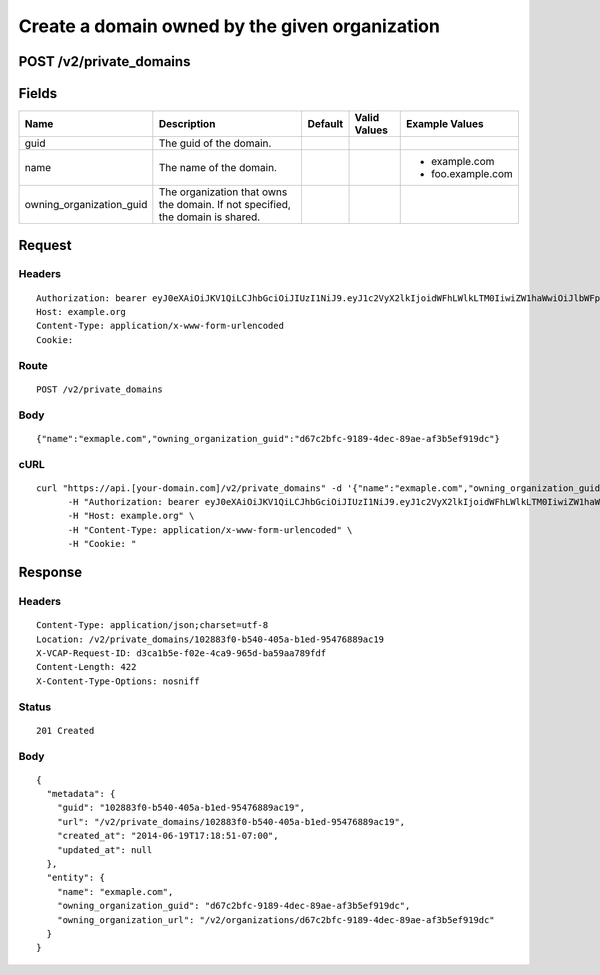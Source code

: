 
Create a domain owned by the given organization
-----------------------------------------------


POST /v2/private_domains
~~~~~~~~~~~~~~~~~~~~~~~~


Fields
~~~~~~

.. cssclass:: fields table-striped table-bordered table-condensed


+--------------------------+--------------------------------------------------------------------------------+---------+--------------+-------------------+
| Name                     | Description                                                                    | Default | Valid Values | Example Values    |
|                          |                                                                                |         |              |                   |
+==========================+================================================================================+=========+==============+===================+
| guid                     | The guid of the domain.                                                        |         |              |                   |
|                          |                                                                                |         |              |                   |
+--------------------------+--------------------------------------------------------------------------------+---------+--------------+-------------------+
| name                     | The name of the domain.                                                        |         |              | - example.com     |
|                          |                                                                                |         |              | - foo.example.com |
|                          |                                                                                |         |              |                   |
+--------------------------+--------------------------------------------------------------------------------+---------+--------------+-------------------+
| owning_organization_guid | The organization that owns the domain. If not specified, the domain is shared. |         |              |                   |
|                          |                                                                                |         |              |                   |
+--------------------------+--------------------------------------------------------------------------------+---------+--------------+-------------------+


Request
~~~~~~~


Headers
^^^^^^^

::

  Authorization: bearer eyJ0eXAiOiJKV1QiLCJhbGciOiJIUzI1NiJ9.eyJ1c2VyX2lkIjoidWFhLWlkLTM0IiwiZW1haWwiOiJlbWFpbC0yOEBzb21lZG9tYWluLmNvbSIsInNjb3BlIjpbImNsb3VkX2NvbnRyb2xsZXIuYWRtaW4iXSwiYXVkIjpbImNsb3VkX2NvbnRyb2xsZXIiXSwiZXhwIjoxNDAzODI4MzMxfQ.EavnstKZ8R0uwbrmsWzFikGVL2KOaAjgMFe1fqbgBWY
  Host: example.org
  Content-Type: application/x-www-form-urlencoded
  Cookie:


Route
^^^^^

::

  POST /v2/private_domains


Body
^^^^

::

  {"name":"exmaple.com","owning_organization_guid":"d67c2bfc-9189-4dec-89ae-af3b5ef919dc"}


cURL
^^^^

::

  curl "https://api.[your-domain.com]/v2/private_domains" -d '{"name":"exmaple.com","owning_organization_guid":"d67c2bfc-9189-4dec-89ae-af3b5ef919dc"}' -X POST \
  	-H "Authorization: bearer eyJ0eXAiOiJKV1QiLCJhbGciOiJIUzI1NiJ9.eyJ1c2VyX2lkIjoidWFhLWlkLTM0IiwiZW1haWwiOiJlbWFpbC0yOEBzb21lZG9tYWluLmNvbSIsInNjb3BlIjpbImNsb3VkX2NvbnRyb2xsZXIuYWRtaW4iXSwiYXVkIjpbImNsb3VkX2NvbnRyb2xsZXIiXSwiZXhwIjoxNDAzODI4MzMxfQ.EavnstKZ8R0uwbrmsWzFikGVL2KOaAjgMFe1fqbgBWY" \
  	-H "Host: example.org" \
  	-H "Content-Type: application/x-www-form-urlencoded" \
  	-H "Cookie: "


Response
~~~~~~~~


Headers
^^^^^^^

::

  Content-Type: application/json;charset=utf-8
  Location: /v2/private_domains/102883f0-b540-405a-b1ed-95476889ac19
  X-VCAP-Request-ID: d3ca1b5e-f02e-4ca9-965d-ba59aa789fdf
  Content-Length: 422
  X-Content-Type-Options: nosniff


Status
^^^^^^

::

  201 Created


Body
^^^^

::

  {
    "metadata": {
      "guid": "102883f0-b540-405a-b1ed-95476889ac19",
      "url": "/v2/private_domains/102883f0-b540-405a-b1ed-95476889ac19",
      "created_at": "2014-06-19T17:18:51-07:00",
      "updated_at": null
    },
    "entity": {
      "name": "exmaple.com",
      "owning_organization_guid": "d67c2bfc-9189-4dec-89ae-af3b5ef919dc",
      "owning_organization_url": "/v2/organizations/d67c2bfc-9189-4dec-89ae-af3b5ef919dc"
    }
  }

